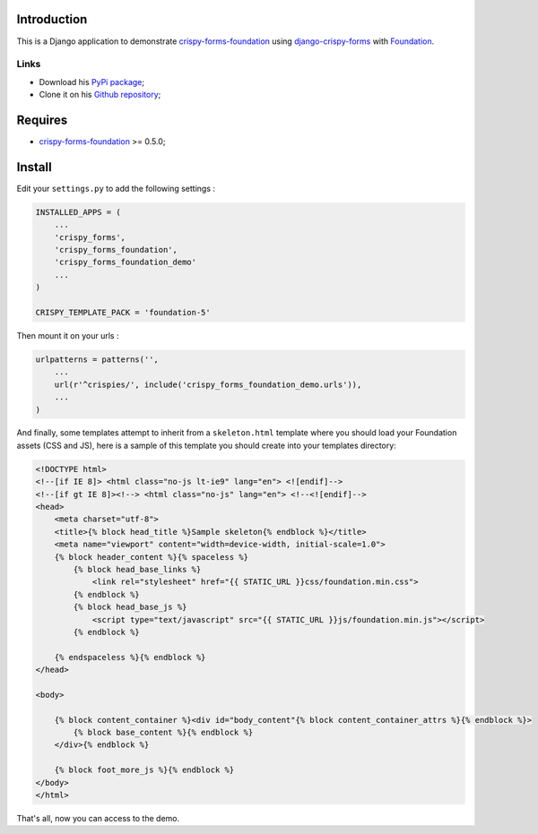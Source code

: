 .. _docutils: http://docutils.sourceforge.net/
.. _Django: https://www.djangoproject.com/
.. _django-crispy-forms: https://github.com/maraujop/django-crispy-forms
.. _Foundation: http://github.com/zurb/foundation
.. _Foundation Grid: http://foundation.zurb.com/docs/grid.php
.. _crispy-forms-foundation: https://github.com/sveetch/crispy-forms-foundation

Introduction
============

This is a Django application to demonstrate `crispy-forms-foundation`_ using `django-crispy-forms`_ with `Foundation`_.

Links
*****

* Download his `PyPi package <http://pypi.python.org/pypi/crispy-forms-foundation-demo>`_;
* Clone it on his `Github repository <https://github.com/sveetch/crispy-forms-foundation-demo>`_;

Requires
========

* `crispy-forms-foundation`_ >= 0.5.0;

Install
=======

Edit your ``settings.py`` to add the following settings :

.. sourcecode:: python

    INSTALLED_APPS = (
        ...
        'crispy_forms',
        'crispy_forms_foundation',
        'crispy_forms_foundation_demo'
        ...
    )

    CRISPY_TEMPLATE_PACK = 'foundation-5'

Then mount it on your urls :

.. sourcecode:: python

    urlpatterns = patterns('',
        ...
        url(r'^crispies/', include('crispy_forms_foundation_demo.urls')),
        ...
    )

And finally, some templates attempt to inherit from a ``skeleton.html`` template where you should load your Foundation assets (CSS and JS), here is a sample of this template you should create into your templates directory:

.. sourcecode:: django

    <!DOCTYPE html>
    <!--[if IE 8]> <html class="no-js lt-ie9" lang="en"> <![endif]-->
    <!--[if gt IE 8]><!--> <html class="no-js" lang="en"> <!--<![endif]-->
    <head>
        <meta charset="utf-8">
        <title>{% block head_title %}Sample skeleton{% endblock %}</title>
        <meta name="viewport" content="width=device-width, initial-scale=1.0">
        {% block header_content %}{% spaceless %}
            {% block head_base_links %}
                <link rel="stylesheet" href="{{ STATIC_URL }}css/foundation.min.css">
            {% endblock %}
            {% block head_base_js %}
                <script type="text/javascript" src="{{ STATIC_URL }}js/foundation.min.js"></script>
            {% endblock %}
            
        {% endspaceless %}{% endblock %}
    </head>

    <body>

        {% block content_container %}<div id="body_content"{% block content_container_attrs %}{% endblock %}>
            {% block base_content %}{% endblock %}
        </div>{% endblock %}

        {% block foot_more_js %}{% endblock %}
    </body>
    </html>

That's all, now you can access to the demo. 
